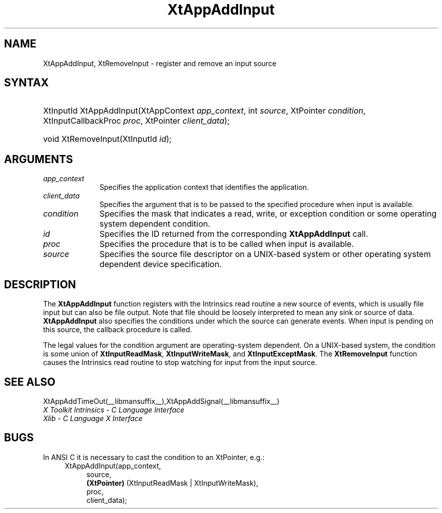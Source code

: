 .\" Copyright 1993 X Consortium
.\"
.\" Permission is hereby granted, free of charge, to any person obtaining
.\" a copy of this software and associated documentation files (the
.\" "Software"), to deal in the Software without restriction, including
.\" without limitation the rights to use, copy, modify, merge, publish,
.\" distribute, sublicense, and/or sell copies of the Software, and to
.\" permit persons to whom the Software is furnished to do so, subject to
.\" the following conditions:
.\"
.\" The above copyright notice and this permission notice shall be
.\" included in all copies or substantial portions of the Software.
.\"
.\" THE SOFTWARE IS PROVIDED "AS IS", WITHOUT WARRANTY OF ANY KIND,
.\" EXPRESS OR IMPLIED, INCLUDING BUT NOT LIMITED TO THE WARRANTIES OF
.\" MERCHANTABILITY, FITNESS FOR A PARTICULAR PURPOSE AND NONINFRINGEMENT.
.\" IN NO EVENT SHALL THE X CONSORTIUM BE LIABLE FOR ANY CLAIM, DAMAGES OR
.\" OTHER LIABILITY, WHETHER IN AN ACTION OF CONTRACT, TORT OR OTHERWISE,
.\" ARISING FROM, OUT OF OR IN CONNECTION WITH THE SOFTWARE OR THE USE OR
.\" OTHER DEALINGS IN THE SOFTWARE.
.\"
.\" Except as contained in this notice, the name of the X Consortium shall
.\" not be used in advertising or otherwise to promote the sale, use or
.\" other dealings in this Software without prior written authorization
.\" from the X Consortium.
.\"
.ds tk X Toolkit
.ds xT X Toolkit Intrinsics \- C Language Interface
.ds xI Intrinsics
.ds xW X Toolkit Athena Widgets \- C Language Interface
.ds xL Xlib \- C Language X Interface
.ds xC Inter-Client Communication Conventions Manual
.ds Rn 3
.ds Vn 2.2
.hw XtApp-Add-Input wid-get
.na
.TH XtAppAddInput __libmansuffix__ __xorgversion__ "XT FUNCTIONS"
.SH NAME
XtAppAddInput, XtRemoveInput \- register and remove an input source
.SH SYNTAX
.HP
XtInputId XtAppAddInput(XtAppContext \fIapp_context\fP, int \fIsource\fP,
XtPointer \fIcondition\fP, XtInputCallbackProc \fIproc\fP, XtPointer
\fIclient_data\fP);
.HP
void XtRemoveInput(XtInputId \fIid\fP);
.SH ARGUMENTS
.IP \fIapp_context\fP 1i
Specifies the application context that identifies the application.
.IP \fIclient_data\fP 1i
Specifies the argument that is to be passed to the specified procedure
when input is available.
.IP \fIcondition\fP 1i
Specifies the mask that indicates a read, write, or exception condition
or some operating system dependent condition.
.IP \fIid\fP 1i
Specifies the ID returned from the corresponding
.B XtAppAddInput
call.
.IP \fIproc\fP 1i
Specifies the procedure that is to be called when input is available.
.IP \fIsource\fP 1i
Specifies the source file descriptor on a UNIX-based system
or other operating system dependent device specification.
.SH DESCRIPTION
The
.B XtAppAddInput
function registers with the \*(xI read routine a new source of events,
which is usually file input but can also be file output.
Note that file should be loosely interpreted to mean any sink
or source of data.
.B XtAppAddInput
also specifies the conditions under which the source can generate events.
When input is pending on this source,
the callback procedure is called.
.LP
The legal values for the condition argument are operating-system dependent.
On a UNIX-based system,
the condition is some union of
.BR XtInputReadMask ,
.BR XtInputWriteMask ,
and
.BR XtInputExceptMask .
The
.B XtRemoveInput
function causes the \*(xI read routine to stop watching for input
from the input source.
.SH "SEE ALSO"
XtAppAddTimeOut(__libmansuffix__),XtAppAddSignal(__libmansuffix__)
.br
\fI\*(xT\fP
.br
\fI\*(xL\fP
.LP
.SH "BUGS"
In ANSI C it is necessary to cast the condition to an XtPointer, e.g.:
.RS 4
.ft CW
XtAppAddInput(app_context,
.RS 4
.br
source,
.br
\fB(XtPointer)\fP (XtInputReadMask | XtInputWriteMask),
.br
proc,
.br
client_data);
.ft R
.RE
